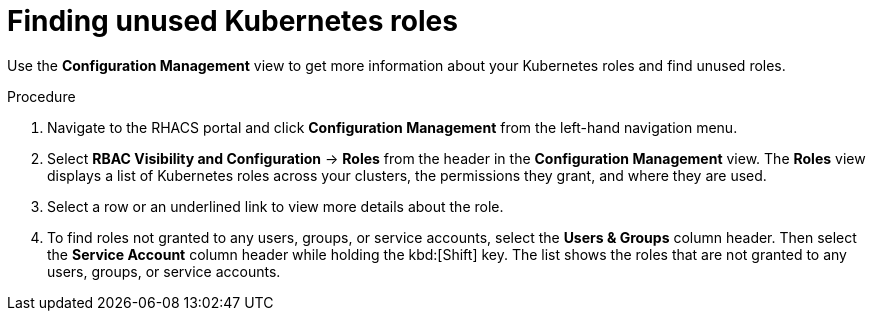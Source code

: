 // Module included in the following assemblies:
//
// * operating/review-cluster-configuration.adoc
:_module-type: PROCEDURE
[id="unused-kubernetes-roles_{context}"]
= Finding unused Kubernetes roles

[role="_abstract"]
Use the *Configuration Management* view to get more information about your Kubernetes roles and find unused roles.

.Procedure
. Navigate to the RHACS portal and click *Configuration Management* from the left-hand navigation menu.
. Select *RBAC Visibility and Configuration* -> *Roles* from the header in the *Configuration Management* view.
The *Roles* view displays a list of Kubernetes roles across your clusters, the permissions they grant, and where they are used.
. Select a row or an underlined link to view more details about the role.
. To find roles not granted to any users, groups, or service accounts, select the *Users & Groups* column header.
Then select the *Service Account* column header while holding the kbd:[Shift] key.
The list shows the roles that are not granted to any users, groups, or service accounts.
